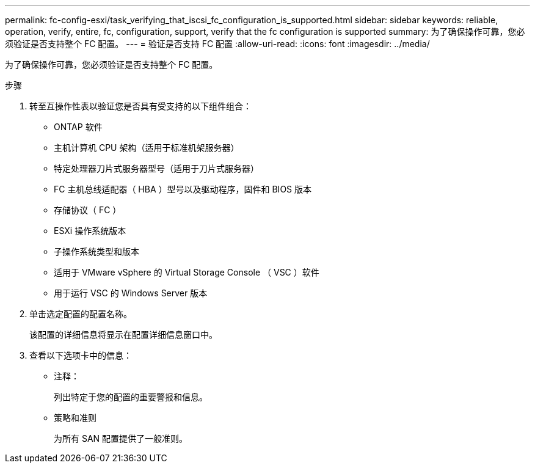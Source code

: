 ---
permalink: fc-config-esxi/task_verifying_that_iscsi_fc_configuration_is_supported.html 
sidebar: sidebar 
keywords: reliable, operation, verify, entire, fc, configuration, support, verify that the fc configuration is supported 
summary: 为了确保操作可靠，您必须验证是否支持整个 FC 配置。 
---
= 验证是否支持 FC 配置
:allow-uri-read: 
:icons: font
:imagesdir: ../media/


[role="lead"]
为了确保操作可靠，您必须验证是否支持整个 FC 配置。

.步骤
. 转至互操作性表以验证您是否具有受支持的以下组件组合：
+
** ONTAP 软件
** 主机计算机 CPU 架构（适用于标准机架服务器）
** 特定处理器刀片式服务器型号（适用于刀片式服务器）
** FC 主机总线适配器（ HBA ）型号以及驱动程序，固件和 BIOS 版本
** 存储协议（ FC ）
** ESXi 操作系统版本
** 子操作系统类型和版本
** 适用于 VMware vSphere 的 Virtual Storage Console （ VSC ）软件
** 用于运行 VSC 的 Windows Server 版本


. 单击选定配置的配置名称。
+
该配置的详细信息将显示在配置详细信息窗口中。

. 查看以下选项卡中的信息：
+
** 注释：
+
列出特定于您的配置的重要警报和信息。

** 策略和准则
+
为所有 SAN 配置提供了一般准则。




